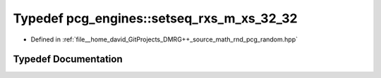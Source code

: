 .. _exhale_typedef_namespacepcg__engines_1a3288e643795bb29b5cd1c8c5bb71d5f1:

Typedef pcg_engines::setseq_rxs_m_xs_32_32
==========================================

- Defined in :ref:`file__home_david_GitProjects_DMRG++_source_math_rnd_pcg_random.hpp`


Typedef Documentation
---------------------


.. doxygentypedef:: pcg_engines::setseq_rxs_m_xs_32_32
